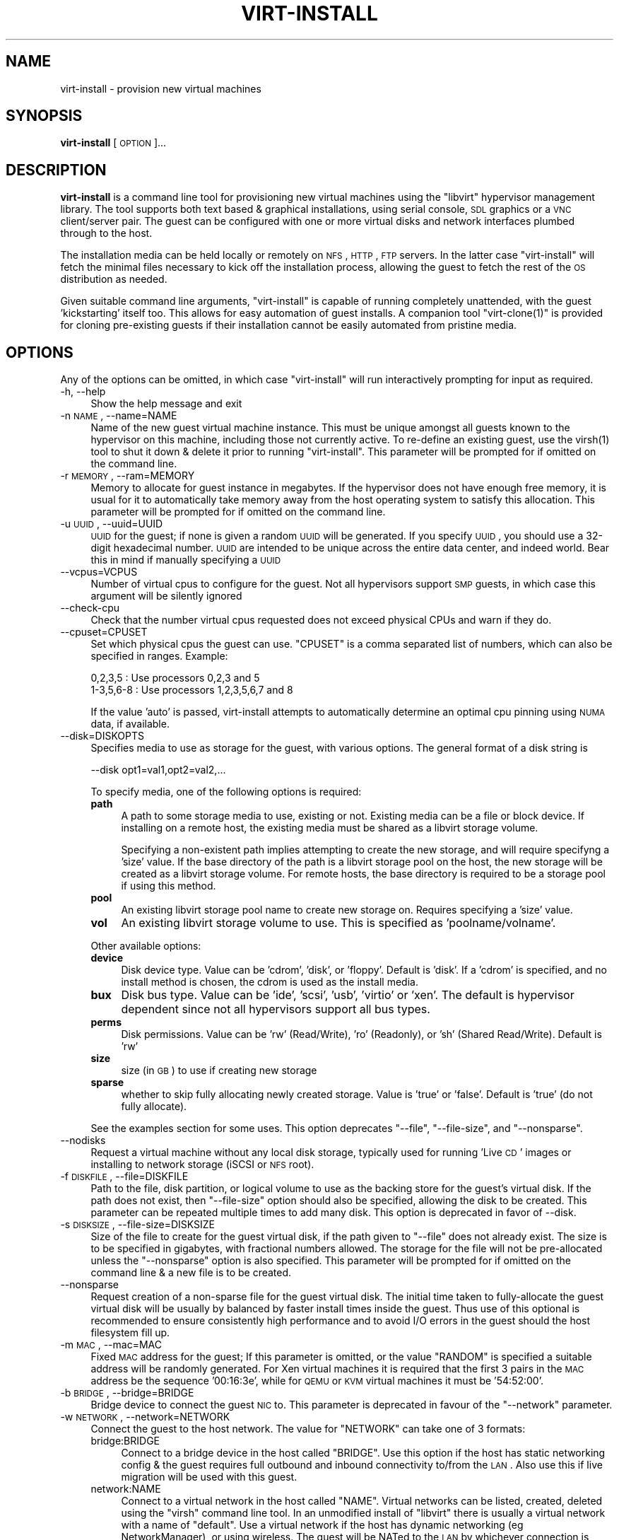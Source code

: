 .\" Automatically generated by Pod::Man 2.16 (Pod::Simple 3.07)
.\"
.\" Standard preamble:
.\" ========================================================================
.de Sh \" Subsection heading
.br
.if t .Sp
.ne 5
.PP
\fB\\$1\fR
.PP
..
.de Sp \" Vertical space (when we can't use .PP)
.if t .sp .5v
.if n .sp
..
.de Vb \" Begin verbatim text
.ft CW
.nf
.ne \\$1
..
.de Ve \" End verbatim text
.ft R
.fi
..
.\" Set up some character translations and predefined strings.  \*(-- will
.\" give an unbreakable dash, \*(PI will give pi, \*(L" will give a left
.\" double quote, and \*(R" will give a right double quote.  \*(C+ will
.\" give a nicer C++.  Capital omega is used to do unbreakable dashes and
.\" therefore won't be available.  \*(C` and \*(C' expand to `' in nroff,
.\" nothing in troff, for use with C<>.
.tr \(*W-
.ds C+ C\v'-.1v'\h'-1p'\s-2+\h'-1p'+\s0\v'.1v'\h'-1p'
.ie n \{\
.    ds -- \(*W-
.    ds PI pi
.    if (\n(.H=4u)&(1m=24u) .ds -- \(*W\h'-12u'\(*W\h'-12u'-\" diablo 10 pitch
.    if (\n(.H=4u)&(1m=20u) .ds -- \(*W\h'-12u'\(*W\h'-8u'-\"  diablo 12 pitch
.    ds L" ""
.    ds R" ""
.    ds C` ""
.    ds C' ""
'br\}
.el\{\
.    ds -- \|\(em\|
.    ds PI \(*p
.    ds L" ``
.    ds R" ''
'br\}
.\"
.\" Escape single quotes in literal strings from groff's Unicode transform.
.ie \n(.g .ds Aq \(aq
.el       .ds Aq '
.\"
.\" If the F register is turned on, we'll generate index entries on stderr for
.\" titles (.TH), headers (.SH), subsections (.Sh), items (.Ip), and index
.\" entries marked with X<> in POD.  Of course, you'll have to process the
.\" output yourself in some meaningful fashion.
.ie \nF \{\
.    de IX
.    tm Index:\\$1\t\\n%\t"\\$2"
..
.    nr % 0
.    rr F
.\}
.el \{\
.    de IX
..
.\}
.\"
.\" Accent mark definitions (@(#)ms.acc 1.5 88/02/08 SMI; from UCB 4.2).
.\" Fear.  Run.  Save yourself.  No user-serviceable parts.
.    \" fudge factors for nroff and troff
.if n \{\
.    ds #H 0
.    ds #V .8m
.    ds #F .3m
.    ds #[ \f1
.    ds #] \fP
.\}
.if t \{\
.    ds #H ((1u-(\\\\n(.fu%2u))*.13m)
.    ds #V .6m
.    ds #F 0
.    ds #[ \&
.    ds #] \&
.\}
.    \" simple accents for nroff and troff
.if n \{\
.    ds ' \&
.    ds ` \&
.    ds ^ \&
.    ds , \&
.    ds ~ ~
.    ds /
.\}
.if t \{\
.    ds ' \\k:\h'-(\\n(.wu*8/10-\*(#H)'\'\h"|\\n:u"
.    ds ` \\k:\h'-(\\n(.wu*8/10-\*(#H)'\`\h'|\\n:u'
.    ds ^ \\k:\h'-(\\n(.wu*10/11-\*(#H)'^\h'|\\n:u'
.    ds , \\k:\h'-(\\n(.wu*8/10)',\h'|\\n:u'
.    ds ~ \\k:\h'-(\\n(.wu-\*(#H-.1m)'~\h'|\\n:u'
.    ds / \\k:\h'-(\\n(.wu*8/10-\*(#H)'\z\(sl\h'|\\n:u'
.\}
.    \" troff and (daisy-wheel) nroff accents
.ds : \\k:\h'-(\\n(.wu*8/10-\*(#H+.1m+\*(#F)'\v'-\*(#V'\z.\h'.2m+\*(#F'.\h'|\\n:u'\v'\*(#V'
.ds 8 \h'\*(#H'\(*b\h'-\*(#H'
.ds o \\k:\h'-(\\n(.wu+\w'\(de'u-\*(#H)/2u'\v'-.3n'\*(#[\z\(de\v'.3n'\h'|\\n:u'\*(#]
.ds d- \h'\*(#H'\(pd\h'-\w'~'u'\v'-.25m'\f2\(hy\fP\v'.25m'\h'-\*(#H'
.ds D- D\\k:\h'-\w'D'u'\v'-.11m'\z\(hy\v'.11m'\h'|\\n:u'
.ds th \*(#[\v'.3m'\s+1I\s-1\v'-.3m'\h'-(\w'I'u*2/3)'\s-1o\s+1\*(#]
.ds Th \*(#[\s+2I\s-2\h'-\w'I'u*3/5'\v'-.3m'o\v'.3m'\*(#]
.ds ae a\h'-(\w'a'u*4/10)'e
.ds Ae A\h'-(\w'A'u*4/10)'E
.    \" corrections for vroff
.if v .ds ~ \\k:\h'-(\\n(.wu*9/10-\*(#H)'\s-2\u~\d\s+2\h'|\\n:u'
.if v .ds ^ \\k:\h'-(\\n(.wu*10/11-\*(#H)'\v'-.4m'^\v'.4m'\h'|\\n:u'
.    \" for low resolution devices (crt and lpr)
.if \n(.H>23 .if \n(.V>19 \
\{\
.    ds : e
.    ds 8 ss
.    ds o a
.    ds d- d\h'-1'\(ga
.    ds D- D\h'-1'\(hy
.    ds th \o'bp'
.    ds Th \o'LP'
.    ds ae ae
.    ds Ae AE
.\}
.rm #[ #] #H #V #F C
.\" ========================================================================
.\"
.IX Title "VIRT-INSTALL 1"
.TH VIRT-INSTALL 1 "2009-01-26" "perl v5.10.0" "Virtual Machine Install Tools"
.\" For nroff, turn off justification.  Always turn off hyphenation; it makes
.\" way too many mistakes in technical documents.
.if n .ad l
.nh
.SH "NAME"
virt\-install \- provision new virtual machines
.SH "SYNOPSIS"
.IX Header "SYNOPSIS"
\&\fBvirt-install\fR [\s-1OPTION\s0]...
.SH "DESCRIPTION"
.IX Header "DESCRIPTION"
\&\fBvirt-install\fR is a command line tool for provisioning new virtual machines
using the \f(CW\*(C`libvirt\*(C'\fR hypervisor management library. The tool supports both
text based & graphical installations, using serial console, \s-1SDL\s0 graphics 
or a \s-1VNC\s0 client/server pair. The guest can be configured with one or more
virtual disks and network interfaces plumbed through to the host.
.PP
The installation media can be held locally or remotely on \s-1NFS\s0, \s-1HTTP\s0, \s-1FTP\s0
servers. In the latter case \f(CW\*(C`virt\-install\*(C'\fR will fetch the minimal files
necessary to kick off the installation process, allowing the guest
to fetch the rest of the \s-1OS\s0 distribution as needed.
.PP
Given suitable command line arguments, \f(CW\*(C`virt\-install\*(C'\fR is capable of running
completely unattended, with the guest 'kickstarting' itself too. This allows
for easy automation of guest installs. A companion tool \f(CW\*(C`virt\-clone(1)\*(C'\fR is
provided for cloning pre-existing guests if their installation cannot be easily
automated from pristine media.
.SH "OPTIONS"
.IX Header "OPTIONS"
Any of the options can be omitted, in which case \f(CW\*(C`virt\-install\*(C'\fR will run
interactively prompting for input as required.
.IP "\-h, \-\-help" 4
.IX Item "-h, --help"
Show the help message and exit
.IP "\-n \s-1NAME\s0, \-\-name=NAME" 4
.IX Item "-n NAME, --name=NAME"
Name of the new guest virtual machine instance. This must be unique amongst
all guests known to the hypervisor on this machine, including those not
currently active. To re-define an existing guest, use the \f(CWvirsh(1)\fR tool
to shut it down & delete it prior to running \f(CW\*(C`virt\-install\*(C'\fR. This parameter
will be prompted for if omitted on the command line.
.IP "\-r \s-1MEMORY\s0, \-\-ram=MEMORY" 4
.IX Item "-r MEMORY, --ram=MEMORY"
Memory to allocate for guest instance in megabytes. If the hypervisor does
not have enough free memory, it is usual for it to automatically take memory
away from the host operating system to satisfy this allocation. This parameter
will be prompted for if omitted on the command line.
.IP "\-u \s-1UUID\s0, \-\-uuid=UUID" 4
.IX Item "-u UUID, --uuid=UUID"
\&\s-1UUID\s0 for the guest; if none is given a random \s-1UUID\s0 will be generated. If you 
specify \s-1UUID\s0, you should use a 32\-digit hexadecimal number. \s-1UUID\s0 are intended
to be unique across the entire data center, and indeed world. Bear this in
mind if manually specifying a \s-1UUID\s0
.IP "\-\-vcpus=VCPUS" 4
.IX Item "--vcpus=VCPUS"
Number of virtual cpus to configure for the guest. Not all hypervisors support
\&\s-1SMP\s0 guests, in which case this argument will be silently ignored
.IP "\-\-check\-cpu" 4
.IX Item "--check-cpu"
Check that the number virtual cpus requested does not exceed physical CPUs and warn
if they do.
.IP "\-\-cpuset=CPUSET" 4
.IX Item "--cpuset=CPUSET"
Set which physical cpus the guest can use. \f(CW\*(C`CPUSET\*(C'\fR is a comma separated list of numbers, which can also be specified in ranges. Example:
.Sp
.Vb 2
\&    0,2,3,5     : Use processors 0,2,3 and 5
\&    1\-3,5,6\-8   : Use processors 1,2,3,5,6,7 and 8
.Ve
.Sp
If the value 'auto' is passed, virt-install attempts to automatically determine
an optimal cpu pinning using \s-1NUMA\s0 data, if available.
.IP "\-\-disk=DISKOPTS" 4
.IX Item "--disk=DISKOPTS"
Specifies media to use as storage for the guest, with various options. The
general format of a disk string is
.Sp
.Vb 1
\&    \-\-disk opt1=val1,opt2=val2,...
.Ve
.Sp
To specify media, one of the following options is required:
.RS 4
.IP "\fBpath\fR" 4
.IX Item "path"
A path to some storage media to use, existing or not. Existing media can be
a file or block device. If installing on a remote host, the existing media
must be shared as a libvirt storage volume.
.Sp
Specifying a non-existent path implies attempting to create the new storage,
and will require specifyng a 'size' value. If the base directory of the path
is a libvirt storage pool on the host, the new storage will be created as a
libvirt storage volume. For remote hosts, the base directory is required to be
a storage pool if using this method.
.IP "\fBpool\fR" 4
.IX Item "pool"
An existing libvirt storage pool name to create new storage on. Requires
specifying a 'size' value.
.IP "\fBvol\fR" 4
.IX Item "vol"
An existing libvirt storage volume to use. This is specified as
\&'poolname/volname'.
.RE
.RS 4
.Sp
Other available options:
.IP "\fBdevice\fR" 4
.IX Item "device"
Disk device type. Value can be 'cdrom', 'disk', or 'floppy'. Default is
\&'disk'. If a 'cdrom' is specified, and no install method is chosen, the
cdrom is used as the install media.
.IP "\fBbux\fR" 4
.IX Item "bux"
Disk bus type. Value can be 'ide', 'scsi', 'usb', 'virtio' or 'xen'.  The
default is hypervisor dependent since not all hypervisors support all bus
types.
.IP "\fBperms\fR" 4
.IX Item "perms"
Disk permissions. Value can be 'rw' (Read/Write), 'ro' (Readonly),
or 'sh' (Shared Read/Write). Default is 'rw'
.IP "\fBsize\fR" 4
.IX Item "size"
size (in \s-1GB\s0) to use if creating new storage
.IP "\fBsparse\fR" 4
.IX Item "sparse"
whether to skip fully allocating newly created storage. Value is 'true' or
\&'false'. Default is 'true' (do not fully allocate).
.RE
.RS 4
.Sp
See the examples section for some uses. This option deprecates \f(CW\*(C`\-\-file\*(C'\fR,
\&\f(CW\*(C`\-\-file\-size\*(C'\fR, and \f(CW\*(C`\-\-nonsparse\*(C'\fR.
.RE
.IP "\-\-nodisks" 4
.IX Item "--nodisks"
Request a virtual machine without any local disk storage, typically used for
running 'Live \s-1CD\s0' images or installing to network storage (iSCSI or \s-1NFS\s0 root).
.IP "\-f \s-1DISKFILE\s0, \-\-file=DISKFILE" 4
.IX Item "-f DISKFILE, --file=DISKFILE"
Path to the file, disk partition, or logical volume to use as the backing store
for the guest's virtual disk. If the path does not exist, then \f(CW\*(C`\-\-file\-size\*(C'\fR
option should also be specified, allowing the disk to be created. This parameter
can be repeated multiple times to add many disk. This option is deprecated in
favor of \-\-disk.
.IP "\-s \s-1DISKSIZE\s0, \-\-file\-size=DISKSIZE" 4
.IX Item "-s DISKSIZE, --file-size=DISKSIZE"
Size of the file to create for the guest virtual disk, if the path given to \f(CW\*(C`\-\-file\*(C'\fR
does not already exist. The size is to be specified in gigabytes, with fractional
numbers allowed. The storage for the file will not be pre-allocated unless the
\&\f(CW\*(C`\-\-nonsparse\*(C'\fR option is also specified. This parameter will be prompted for if 
omitted on the command line & a new file is to be created.
.IP "\-\-nonsparse" 4
.IX Item "--nonsparse"
Request creation of a non-sparse file for the guest virtual disk. The initial
time taken to fully-allocate the guest virtual disk will be usually by balanced
by faster install times inside the guest. Thus use of this optional is recommended 
to ensure consistently high performance and to avoid I/O errors in the guest 
should the host filesystem fill up.
.IP "\-m \s-1MAC\s0, \-\-mac=MAC" 4
.IX Item "-m MAC, --mac=MAC"
Fixed \s-1MAC\s0 address for the guest; If this parameter is omitted, or the value
\&\f(CW\*(C`RANDOM\*(C'\fR is specified a suitable address will be randomly generated. For
Xen virtual machines it is required that the first 3 pairs in the \s-1MAC\s0 address
be the sequence '00:16:3e', while for \s-1QEMU\s0 or \s-1KVM\s0 virtual machines it must
be '54:52:00'.
.IP "\-b \s-1BRIDGE\s0, \-\-bridge=BRIDGE" 4
.IX Item "-b BRIDGE, --bridge=BRIDGE"
Bridge device to connect the guest \s-1NIC\s0 to. This parameter is deprecated in
favour of the \f(CW\*(C`\-\-network\*(C'\fR parameter.
.IP "\-w \s-1NETWORK\s0, \-\-network=NETWORK" 4
.IX Item "-w NETWORK, --network=NETWORK"
Connect the guest to the host network. The value for \f(CW\*(C`NETWORK\*(C'\fR can take
one of 3 formats:
.RS 4
.IP "bridge:BRIDGE" 4
.IX Item "bridge:BRIDGE"
Connect to a bridge device in the host called \f(CW\*(C`BRIDGE\*(C'\fR. Use this option if
the host has static networking config & the guest requires full outbound
and inbound connectivity  to/from the \s-1LAN\s0. Also use this if live migration
will be used with this guest.
.IP "network:NAME" 4
.IX Item "network:NAME"
Connect to a virtual network in the host called \f(CW\*(C`NAME\*(C'\fR. Virtual networks
can be listed, created, deleted using the \f(CW\*(C`virsh\*(C'\fR command line tool. In
an unmodified install of \f(CW\*(C`libvirt\*(C'\fR there is usually a virtual network
with a name of \f(CW\*(C`default\*(C'\fR. Use a virtual network if the host has dynamic
networking (eg NetworkManager), or using wireless. The guest will be 
NATed to the \s-1LAN\s0 by whichever connection is active.
.IP "user" 4
.IX Item "user"
Connect to the \s-1LAN\s0 using \s-1SLIRP\s0. Only use this if running a \s-1QEMU\s0 guest as
an unprivileged user. This provides a very limited form of \s-1NAT\s0.
.RE
.RS 4
.Sp
If this option is omitted a single \s-1NIC\s0 will be created in the guest. If
there is a bridge device in the host with a physical interface enslaved,
that will be used for connectivity. Failing that, the virtual network
called \f(CW\*(C`default\*(C'\fR will be used. This option can be specified multiple
times to setup more than one \s-1NIC\s0.
.RE
.IP "\-\-vnc" 4
.IX Item "--vnc"
Setup a virtual console in the guest and export it as a \s-1VNC\s0 server in
the host. Unless the \f(CW\*(C`\-\-vncport\*(C'\fR parameter is also provided, the \s-1VNC\s0
server will run on the first free port number at 5900 or above. The
actual \s-1VNC\s0 display allocated can be obtained using the \f(CW\*(C`vncdisplay\*(C'\fR
command to \f(CW\*(C`virsh\*(C'\fR. If neither this, nor the \f(CW\*(C`\-\-sdl\*(C'\fR or \f(CW\*(C`\-\-nographics\*(C'\fR 
parameters are specified, this will be prompted for.
.IP "\-\-vncport=VNCPORT" 4
.IX Item "--vncport=VNCPORT"
Request a permanent, statically assigned port number for the guest \s-1VNC\s0
console. Use of this option is discouraged as other guests may automatically
choose to run on this port causing a clash.
.IP "\-\-sdl" 4
.IX Item "--sdl"
Setup a virtual console in the guest and display an \s-1SDL\s0 window in the
host to render the output. If the \s-1SDL\s0 window is closed the guest may
be unconditionally terminated.
.IP "\-\-nographics" 4
.IX Item "--nographics"
Disable all interactive prompts for the guest virtual console. No graphical
console will be allocated for the guest. A text based console will always
be available on the first serial port (or equivalent paravirtualised console
device).
.IP "\-\-noautoconsole" 4
.IX Item "--noautoconsole"
Don't automatically try to connect to the guest console. The default behaviour
is to launch a \s-1VNC\s0 client to display the graphical console, or to run the
\&\f(CW\*(C`virsh\*(C'\fR \f(CW\*(C`console\*(C'\fR command to display the text console. Use of this parameter
will disable this behaviour.
.IP "\-k \s-1KEYMAP\s0, \-\-keymap=KEYMAP" 4
.IX Item "-k KEYMAP, --keymap=KEYMAP"
Request that the virtual console be configured to run with a non-English
keyboard layout.
.IP "\-\-accelerate" 4
.IX Item "--accelerate"
When installing a \s-1QEMU\s0 guest, make use of the \s-1KVM\s0 or \s-1KQEMU\s0 kernel acceleration
capabilities if available. Use of this option is recommended unless a guest
\&\s-1OS\s0 is known to be incompatible with the accelerators. The \s-1KVM\s0 accelerator is
preferred over \s-1KQEMU\s0 if both are available.
.IP "\-\-connect=CONNECT     Connect to hypervisor with \s-1URI\s0" 4
.IX Item "--connect=CONNECT     Connect to hypervisor with URI"
Connect to a non-default hypervisor. The default connection is chosen based
on the following rules:
.RS 4
.IP "xen" 4
.IX Item "xen"
If running on a host with the Xen kernel (checks against /proc/xen)
.IP "qemu:///system" 4
.IX Item "qemu:///system"
If running on a bare metal kernel as root
.IP "qemu:///session" 4
.IX Item "qemu:///session"
If running on a bare metal kernel as non-root
.RE
.RS 4
.Sp
It is only necessary to provide the \f(CW\*(C`\-\-connect\*(C'\fR argument if this default
prioritization is incorrect, eg if wanting to use \s-1QEMU\s0 while on a Xen kernel.
.RE
.IP "\-\-livecd" 4
.IX Item "--livecd"
Specify that the installation media is a live \s-1CD\s0 and thus the guest
needs to be configured to boot off the \s-1CDROM\s0 device permanently. It
may be desirable to also use the \f(CW\*(C`\-\-nodisks\*(C'\fR flag in combination.
.IP "\-v, \-\-hvm             This guest should be a fully virtualized guest" 4
.IX Item "-v, --hvm             This guest should be a fully virtualized guest"
Request the use of full virtualization, if both para & full virtualization are
available on the host. This parameter may not be available if connecting to a
Xen hypervisor on a machine without hardware virtualization support. This 
parameter is implied if connecting to a \s-1QEMU\s0 based hypervisor.
.IP "\-c \s-1CDROM\s0, \-\-cdrom=CDROM" 4
.IX Item "-c CDROM, --cdrom=CDROM"
File to use a virtual CD-ROM device for fully virtualized guests. It can be
path to an \s-1ISO\s0 image, or to a \s-1CDROM\s0 device. It can also be a \s-1URL\s0 from which
to fetch/access a minimal boot \s-1ISO\s0 image. The URLs take the same format as
described for the \f(CW\*(C`\-\-location\*(C'\fR argument. If a cdrom has been specified via
the \f(CW\*(C`\-\-disk\*(C'\fR option, and neither \f(CW\*(C`\-\-cdrom\*(C'\fR nor any other install option is
specified, the \f(CW\*(C`\-\-disk\*(C'\fR cdrom is used as the install media.
.IP "\-\-pxe" 4
.IX Item "--pxe"
Use the \s-1PXE\s0 boot protocol to load the initial ramdisk and kernel for starting
the guest installation process. If this parameter is omitted then either the
\&\f(CW\*(C`\-\-location\*(C'\fR or \f(CW\*(C`\-\-cdrom\*(C'\fR arguments must be given to specify a location for
the kernel and initrd.
.IP "\-\-os\-type=OS_TYPE" 4
.IX Item "--os-type=OS_TYPE"
Optimize the guest configuration for a type of operating system. This will
attempt to pick the most suitable \s-1ACPI\s0 & \s-1APIC\s0 settings, optimally supported
mouse drivers and generally accommodate other operating system quirks. The
valid operating system types are
.RS 4
.IP "linux" 4
.IX Item "linux"
Linux 2.x series
.IP "windows" 4
.IX Item "windows"
Microsoft Windows 9x or later
.IP "unix" 4
.IX Item "unix"
Traditional \s-1UNIX\s0 \s-1BSD\s0 or SysV derivatives
.IP "other" 4
.IX Item "other"
Operating systems not in one of the 3 prior groups
.RE
.RS 4
.RE
.IP "\-\-os\-variant=OS_VARIANT" 4
.IX Item "--os-variant=OS_VARIANT"
Further optimize the guest configuration for a specific operating system
variant. This parameter is optional. The valid variants are
.RS 4
.IP "linux" 4
.IX Item "linux"
.RS 4
.PD 0
.IP "rhel2.1" 4
.IX Item "rhel2.1"
.PD
Red Hat Enterprise Linux 2.1
.IP "rhel3" 4
.IX Item "rhel3"
Red Hat Enterprise Linux 3
.IP "rhel4" 4
.IX Item "rhel4"
Red Hat Enterprise Linux 4
.IP "rhel5" 4
.IX Item "rhel5"
Red Hat Enterprise Linux 5
.IP "centos5" 4
.IX Item "centos5"
Cent \s-1OS\s0 5
.IP "fedora5" 4
.IX Item "fedora5"
Fedora Core 5
.IP "fedora6" 4
.IX Item "fedora6"
Fedora Core 6
.IP "fedora7" 4
.IX Item "fedora7"
Fedora 7
.IP "sles10" 4
.IX Item "sles10"
Suse Linux Enterprise Server 10.x
.IP "debianEtch" 4
.IX Item "debianEtch"
Debian 4.0 (Etch)
.IP "debianLenny" 4
.IX Item "debianLenny"
Debian Lenny
.IP "generic26" 4
.IX Item "generic26"
Generic Linux 2.6.x kernel
.IP "generic24" 4
.IX Item "generic24"
Generic Linux 2.4.x kernel
.RE
.RS 4
.RE
.IP "windows" 4
.IX Item "windows"
.RS 4
.PD 0
.IP "winxp" 4
.IX Item "winxp"
.PD
Microsoft Windows \s-1XP\s0
.IP "win2k" 4
.IX Item "win2k"
Microsoft Windows 2000
.IP "win2k3" 4
.IX Item "win2k3"
Microsoft Windows 2003
.IP "vista" 4
.IX Item "vista"
Microsoft Windows Vista
.RE
.RS 4
.RE
.IP "unix" 4
.IX Item "unix"
.RS 4
.PD 0
.IP "solaris9" 4
.IX Item "solaris9"
.PD
Sun Solaris 9
.IP "solaris10" 4
.IX Item "solaris10"
Sun Solaris 10
.IP "freebsd6" 4
.IX Item "freebsd6"
Free \s-1BSD\s0 6.x
.IP "openbsd4" 4
.IX Item "openbsd4"
Open \s-1BSD\s0 4.x
.RE
.RS 4
.RE
.IP "other" 4
.IX Item "other"
.RS 4
.PD 0
.IP "msdos" 4
.IX Item "msdos"
.PD
Microsoft \s-1DOS\s0
.IP "netware4" 4
.IX Item "netware4"
Novell Netware 4
.IP "netware5" 4
.IX Item "netware5"
Novell Netware 5
.IP "netware6" 4
.IX Item "netware6"
Novell Netware 6
.RE
.RS 4
.RE
.RE
.RS 4
.RE
.IP "\-\-noapic" 4
.IX Item "--noapic"
Override the \s-1OS\s0 type / variant to disables the \s-1APIC\s0 setting for fully 
virtualized guest.
.IP "\-\-noacpi" 4
.IX Item "--noacpi"
Override the \s-1OS\s0 type / variant to disables the \s-1ACPI\s0 setting for fully 
virtualized guest.
.IP "\-\-arch=ARCH" 4
.IX Item "--arch=ARCH"
Request a non-native \s-1CPU\s0 architecture for the guest virtual machine.
The option is only currently available with \s-1QEMU\s0 guests, and will not
enable use of acceleration. If omitted, the host \s-1CPU\s0 architecture will
be used in the guest.
.IP "\-p, \-\-paravirt" 4
.IX Item "-p, --paravirt"
This guest should be a paravirtualized guest. If the host supports both
para & full virtualization, and neither this parameter nor the \f(CW\*(C`\-\-hvm\*(C'\fR
are specified, this will be prompted for interactively.
.IP "\-l \s-1LOCATION\s0, \-\-location=LOCATION" 4
.IX Item "-l LOCATION, --location=LOCATION"
Installation source for guest virtual machine kernel+initrd pair. This
is required for paravirtualized guests. Fully virtualized guests must
use either \f(CW\*(C`\-\-location\*(C'\fR to specify a kernel+initrd, or the \f(CW\*(C`\-\-cdrom\*(C'\fR
parameter to specify an \s-1ISO/CDROM\s0 image. The \f(CW\*(C`LOCATION\*(C'\fR can take one 
of the following forms:
.RS 4
.IP "\s-1DIRECTORY\s0" 4
.IX Item "DIRECTORY"
Path to a local directory containing an installable distribution image
.IP "nfs:host:/path or nfs://host/path" 4
.IX Item "nfs:host:/path or nfs://host/path"
An \s-1NFS\s0 server location containing an installable distribution image
.IP "http://host/path" 4
.IX Item "http://host/path"
An \s-1HTTP\s0 server location containing an installable distribution image
.IP "ftp://host/path" 4
.IX Item "ftp://host/path"
An \s-1FTP\s0 server location containing an installable distribution image
.RE
.RS 4
.Sp
Some distro specific url samples:
.IP "Fedora/Red Hat Based" 4
.IX Item "Fedora/Red Hat Based"
http://download.fedoraproject.org/pub/fedora/linux/releases/10/Fedora/i386/os/
.IP "Debian/Ubuntu" 4
.IX Item "Debian/Ubuntu"
http://ftp.us.debian.org/debian/dists/etch/main/installer\-amd64/
.IP "Suse" 4
.IX Item "Suse"
http://download.opensuse.org/distribution/11.0/repo/oss/
.IP "Mandriva" 4
.IX Item "Mandriva"
ftp://ftp.uwsg.indiana.edu/linux/mandrake/official/2009.0/i586/
.RE
.RS 4
.RE
.IP "\-x \s-1EXTRA\s0, \-\-extra\-args=EXTRA" 4
.IX Item "-x EXTRA, --extra-args=EXTRA"
Additional kernel command line arguments to pass to the installer when
performing a guest install from a kernel+initrd.
.IP "\-d, \-\-debug" 4
.IX Item "-d, --debug"
Print debugging information to the terminal when running the install process.
The debugging information is also stored in \f(CW\*(C`$HOME/.virtinst/virt\-install.log\*(C'\fR
even if this parameter is omitted.
.IP "\-\-noreboot" 4
.IX Item "--noreboot"
Prevent the domain from automatically rebooting after a graphical install.
.IP "\-\-force" 4
.IX Item "--force"
Prevent interactive prompts. If the intended prompt was a yes/no prompt, always
say yes. For any other prompts, the application will exit.
.IP "\-\-prompt" 4
.IX Item "--prompt"
Specifically enable prompting. Default prompting is off (as os virtinst 0.400.0)
.IP "\-\-wait=WAIT" 4
.IX Item "--wait=WAIT"
Amount of time to wait (in minutes) for a \s-1VM\s0 to complete its install.
Without this option, virt-install will wait for the console to close (not
neccessarily indicating the guest has shutdown), or in the case of
\&\-\-noautoconsole, simply kick off the install and exit. Any negative
value will make virt-install wait indefinitely, a value of 0 triggers the
same results as noautoconsole. If the time limit is succeeded, virt-install
simply exits, leaving the virtual machine in its current state.
.SH "EXAMPLES"
.IX Header "EXAMPLES"
Install a \s-1KVM\s0 guest, creating a new storage file, virtual networking,
booting from the host \s-1CDROM\s0, using \s-1VNC\s0 server/viewer
.PP
.Vb 9
\&  # virt\-install \e
\&       \-\-connect qemu:///system \e
\&       \-\-name demo \e
\&       \-\-ram 500 \e
\&       \-\-disk path=/var/lib/libvirt/images/demo.img,size=5 \e
\&       \-\-network network:default \e
\&       \-\-accelerate \e
\&       \-\-vnc \e
\&       \-\-cdrom /dev/cdrom
.Ve
.PP
Install a Fedora 9 \s-1KVM\s0 guest, using \s-1LVM\s0 partition, virtual networking,
booting from \s-1PXE\s0, using \s-1VNC\s0 server/viewer
.PP
.Vb 9
\&  # virt\-install \e
\&       \-\-connect qemu:///system \e
\&       \-\-name demo \e
\&       \-\-ram 500 \e
\&       \-\-disk path=/dev/HostVG/DemoVM \e
\&       \-\-network network:default \e
\&       \-\-accelerate \e
\&       \-\-vnc \e
\&       \-\-os\-variant fedora9
.Ve
.PP
Install a \s-1QEMU\s0 guest, with a real partition, for a different architecture
using \s-1SDL\s0 graphics, using a remote kernel and initrd pair:
.PP
.Vb 9
\&  # virt\-install \e
\&       \-\-connect qemu:///system \e
\&       \-\-name demo \e
\&       \-\-ram 500 \e
\&       \-\-disk path=/dev/hdc \e
\&       \-\-network bridge:eth1 \e
\&       \-\-arch ppc64 \e
\&       \-\-sdl \e
\&       \-\-location http://download.fedora.redhat.com/pub/fedora/linux/core/6/x86_64/os/
.Ve
.PP
Run a Live \s-1CD\s0 image under Xen fullyvirt, in diskless environment
.PP
.Vb 8
\&  # virt\-install \e
\&       \-\-hvm \e
\&       \-\-name demo \e
\&       \-\-ram 500 \e
\&       \-\-nodisks \e
\&       \-\-livecd \e
\&       \-\-vnc \e
\&       \-\-cdrom /root/fedora7live.iso
.Ve
.PP
Install a paravirtualized Xen guest, 500 \s-1MB\s0 of \s-1RAM\s0, a 5 \s-1GB\s0 of disk, and
Fedora Core 6 from a web server, in text-only mode, with old style \-\-file
options:
.PP
.Vb 8
\&  # virt\-install \e
\&       \-\-paravirt \e
\&       \-\-name demo \e
\&       \-\-ram 500 \e
\&       \-\-file /var/lib/xen/images/demo.img \e
\&       \-\-file\-size 6 \e
\&       \-\-nographics \e
\&       \-\-location http://download.fedora.redhat.com/pub/fedora/linux/core/6/x86_64/os/
.Ve
.SH "AUTHOR"
.IX Header "AUTHOR"
Written by Daniel P. Berrange, Hugh Brock, Jeremy Katz, Cole Robinson and a
team of many other contributors. See the \s-1AUTHORS\s0 file in the source
distribution for the complete list of credits.
.SH "BUGS"
.IX Header "BUGS"
Report bugs to the mailing list
\&\f(CW\*(C`http://www.redhat.com/mailman/listinfo/et\-mgmt\-tools\*(C'\fR
or directly to BugZilla \f(CW\*(C`http://bugzilla.redhat.com/bugzilla/\*(C'\fR against the
\&\f(CW\*(C`Fedora\*(C'\fR product, and the \f(CW\*(C`python\-virtinst\*(C'\fR component.
.PP
When filing a bug, please run the failing command with the \-\-debug command
line flag and post the output to the bug report, along with
\&\f(CW$HOME\fR/.virtinst/virt\-install.log
.SH "COPYRIGHT"
.IX Header "COPYRIGHT"
Copyright (C) 2006\-2007 Red Hat, Inc, and various contributors. 
This is free software. You may redistribute copies of it under the terms of the \s-1GNU\s0 General 
Public License \f(CW\*(C`http://www.gnu.org/licenses/gpl.html\*(C'\fR. There is \s-1NO\s0 \s-1WARRANTY\s0, to the extent 
permitted by law.
.SH "SEE ALSO"
.IX Header "SEE ALSO"
\&\f(CWvirsh(1)\fR, \f(CW\*(C`virt\-clone(1)\*(C'\fR, \f(CW\*(C`virt\-manager(1)\*(C'\fR, the project website \f(CW\*(C`http://virt\-manager.org\*(C'\fR
